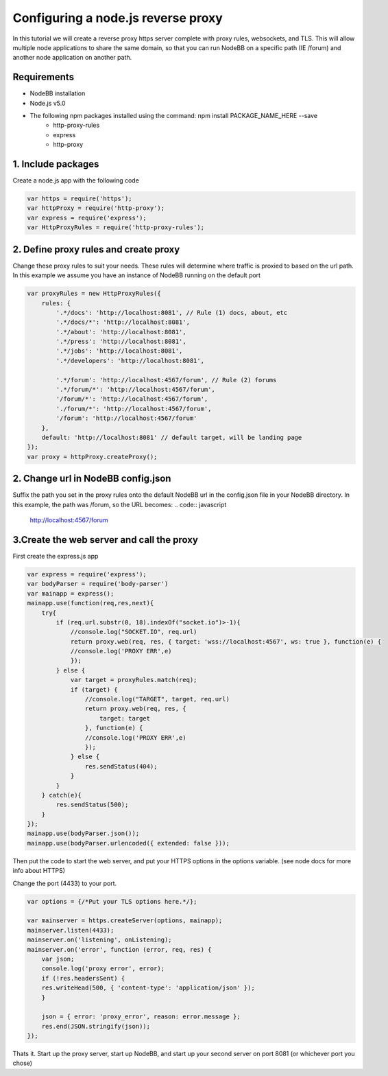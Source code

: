Configuring a node.js reverse proxy
============================

In this tutorial we will create a reverse proxy https server complete with proxy rules, websockets, and TLS. This will allow multiple node applications to share the same domain, so that you can run NodeBB on a specific path (IE /forum) and another node application on another path.

Requirements
------------

* NodeBB installation

* Node.js v5.0

* The following npm packages installed using the command: npm install PACKAGE_NAME_HERE --save
    * http-proxy-rules
    * express
    * http-proxy

1. Include packages
------------
Create a node.js app with the following code

.. code:: javascript

    var https = require('https');
    var httpProxy = require('http-proxy');
    var express = require('express');
    var HttpProxyRules = require('http-proxy-rules');

2. Define proxy rules and create proxy
------------

Change these proxy rules to suit your needs. These rules will determine where traffic is proxied to based on the url path. In this example we assume you have an instance of NodeBB running on the default port

.. code:: javascript

    var proxyRules = new HttpProxyRules({
        rules: {
            '.*/docs': 'http://localhost:8081', // Rule (1) docs, about, etc
            '.*/docs/*': 'http://localhost:8081',
            '.*/about': 'http://localhost:8081',
            '.*/press': 'http://localhost:8081',
            '.*/jobs': 'http://localhost:8081',
            '.*/developers': 'http://localhost:8081',

            '.*/forum': 'http://localhost:4567/forum', // Rule (2) forums
            '.*/forum/*': 'http://localhost:4567/forum', 
            '/forum/*': 'http://localhost:4567/forum',
            './forum/*': 'http://localhost:4567/forum',
            '/forum': 'http://localhost:4567/forum' 
        },
        default: 'http://localhost:8081' // default target, will be landing page
    });
    var proxy = httpProxy.createProxy();

2. Change url in NodeBB config.json
------------

Suffix the path you set in the proxy rules onto the default NodeBB url in the config.json file in your NodeBB directory. In this example, the path was /forum, so the URL becomes:
.. code:: javascript
    http://localhost:4567/forum


3.Create the web server and call the proxy
------------
First create the express.js app

.. code:: javascript

    var express = require('express');
    var bodyParser = require('body-parser')
    var mainapp = express();
    mainapp.use(function(req,res,next){
        try{
            if (req.url.substr(0, 18).indexOf("socket.io")>-1){
                //console.log("SOCKET.IO", req.url)
                return proxy.web(req, res, { target: 'wss://localhost:4567', ws: true }, function(e) { 
                //console.log('PROXY ERR',e)
                });
            } else {
                var target = proxyRules.match(req);
                if (target) {
                    //console.log("TARGET", target, req.url)
                    return proxy.web(req, res, {
                        target: target
                    }, function(e) { 
                    //console.log('PROXY ERR',e)
                    });
                } else {
                    res.sendStatus(404);
                }
            }
        } catch(e){
            res.sendStatus(500);
        }
    });
    mainapp.use(bodyParser.json());
    mainapp.use(bodyParser.urlencoded({ extended: false }));
    
Then put the code to start the web server, and put your HTTPS options in the options variable. (see node docs for more info about HTTPS)

Change the port (4433) to your port.

.. code:: javascript

    var options = {/*Put your TLS options here.*/};

    var mainserver = https.createServer(options, mainapp);
    mainserver.listen(4433);
    mainserver.on('listening', onListening);
    mainserver.on('error', function (error, req, res) {
        var json;
        console.log('proxy error', error);
        if (!res.headersSent) {
        res.writeHead(500, { 'content-type': 'application/json' });
        }

        json = { error: 'proxy_error', reason: error.message };
        res.end(JSON.stringify(json));
    });

Thats it. Start up the proxy server, start up NodeBB, and start up your second server on port 8081 (or whichever port you chose)